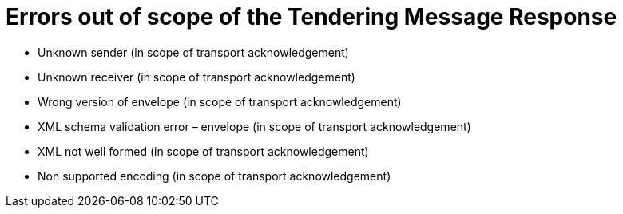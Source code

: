 
= Errors out of scope of the Tendering Message Response

* Unknown sender (in scope of transport acknowledgement)

* Unknown receiver (in scope of transport acknowledgement)

* Wrong version of envelope (in scope of transport acknowledgement)

* XML schema validation error – envelope (in scope of transport acknowledgement)

* XML not well formed (in scope of transport acknowledgement)

* Non supported encoding (in scope of transport acknowledgement)


